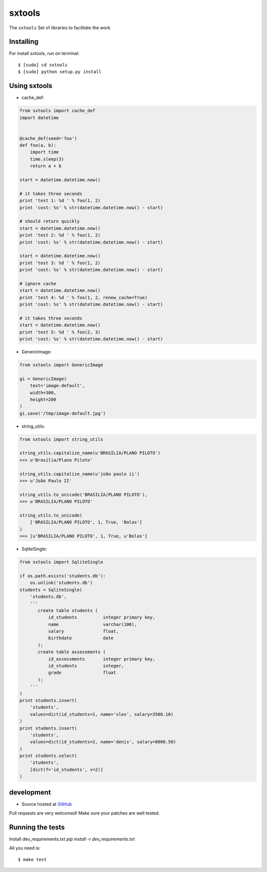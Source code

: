 ======
sxtools
======

The ``sxtools`` Set of libraries to facilitate the work

.. cache_def:: Decorator responsible for making a cache of the results of calling a method in accordance with the reported
.. GenericImage:: Lets you create a generic image to use in development servers
.. string_utils:: Functions to work with packets strings


Installing
--------

For install sxtools, run on terminal: ::

    $ [sudo] cd sxtools
    $ [sudo] python setup.py install

Using sxtools
--------

- cache_def:

.. code-block:: python

    from sxtools import cache_def
    import datetime


    @cache_def(seed='foo')
    def foo(a, b):
        import time
        time.sleep(3)
        return a + b

    start = datetime.datetime.now()

    # it takes three seconds
    print 'test 1: %d ' % foo(1, 2)
    print 'cost: %s' % str(datetime.datetime.now() - start)

    # should return quickly
    start = datetime.datetime.now()
    print 'test 2: %d ' % foo(1, 2)
    print 'cost: %s' % str(datetime.datetime.now() - start)

    start = datetime.datetime.now()
    print 'test 3: %d ' % foo(1, 2)
    print 'cost: %s' % str(datetime.datetime.now() - start)

    # ignore cache
    start = datetime.datetime.now()
    print 'test 4: %d ' % foo(1, 2, renew_cache=True)
    print 'cost: %s' % str(datetime.datetime.now() - start)

    # it takes three seconds
    start = datetime.datetime.now()
    print 'test 5: %d ' % foo(2, 3)
    print 'cost: %s' % str(datetime.datetime.now() - start)


- GenericImage:

.. code-block:: python

    from sxtools import GenericImage

    gi = GenericImage(
        text='image-default',
        width=300,
        height=200
    )
    gi.save('/tmp/image-default.jpg')


- string_utils:

.. code-block:: python

    from sxtools import string_utils

    string_utils.capitalize_name(u'BRASÍLIA/PLANO PILOTO')
    >>> u'Brasília/Plano Piloto'

    string_utils.capitalize_name(u'joão paulo ii')
    >>> u'João Paulo II'

    string_utils.to_unicode('BRASILIA/PLANO PILOTO'),
    >>> u'BRASILIA/PLANO PILOTO'

    string_utils.to_unicode(
        ['BRASILIA/PLANO PILOTO', 1, True, 'Bolas']
    )
    >>> [u'BRASILIA/PLANO PILOTO', 1, True, u'Bolas']


- SqliteSingle:

.. code-block:: python

    from sxtools import SqliteSingle

    if os.path.exists('students.db'):
        os.unlink('students.db')
    students = SqliteSingle(
        'students.db',
        '''
           create table students (
               id_students          integer primary key,
               name                 varchar(100),
               salary               float,
               birthdate            date
           );
           create table assessments (
               id_assessments       integer primary key,
               id_students          integer,
               grade                float
           );
        '''
    )
    print students.insert(
        'students',
        values=dict(id_students=1, name='slex', salary=3500.10)
    )
    print students.insert(
        'students',
        values=dict(id_students=2, name='denis', salary=8000.50)
    )
    print students.select(
        'students',
        [dict(f='id_students', v=2)]
    )


development
--------

* Source hosted at `GitHub <https://github.com/sxslex/sxtools>`_

Pull requests are very welcomed! Make sure your patches are well tested.

Running the tests
--------

Install dev_requirements.txt `pip install -r dev_requirements.txt`

All you need is:

::

    $ make test

.. image:: https://badges.gitter.im/Join%20Chat.svg
   :alt: Join the chat at https://gitter.im/sxslex/sxtools
   :target: https://gitter.im/sxslex/sxtools?utm_source=badge&utm_medium=badge&utm_campaign=pr-badge&utm_content=badge

